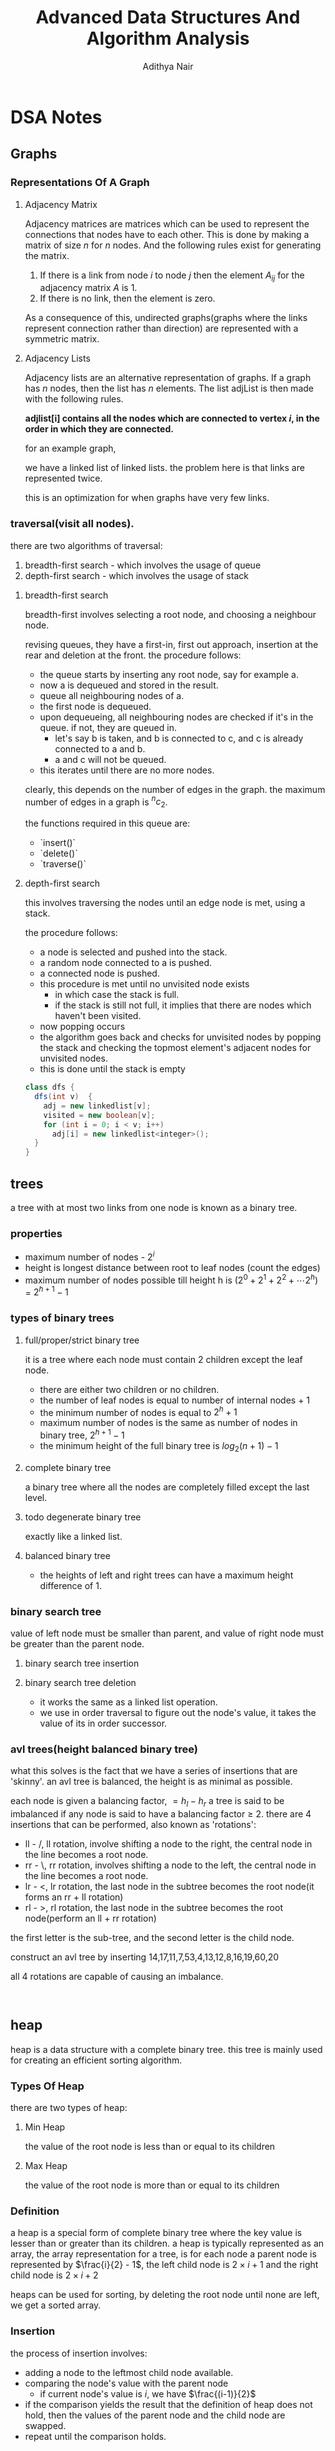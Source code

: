 #+title: Advanced Data Structures And Algorithm Analysis
#+author: Adithya Nair
#+HTML_HEAD: <link rel="stylesheet" type="text/css" href="https://gongzhitaao.org/orgcss/org.css"/>


* DSA Notes
** Graphs
*** Representations Of A Graph
**** Adjacency Matrix
Adjacency matrices are matrices which can be used to represent the connections that nodes have to each other. This is done by making a matrix of size $n$ for $n$ nodes. And the following rules exist for generating the matrix.

1. If there is a link from node $i$ to node $j$ then the element $A_{ij}$ for the adjacency matrix $A$ is 1.
2. If there is no link, then the element is zero.

\begin{bmatrix}
a_{11} & a_{12} & \cdots & a_{1n} \\
a_{21} & a_{22} & \cdots & a_{2n} \\
\vdots & &\ddots & \vdots \\
a_{n1} & a_{n2} & \cdots & a_{nn} \\
\end{bmatrix}

As a consequence of this, undirected graphs(graphs where the links represent connection rather than direction) are represented with a symmetric matrix.
**** Adjacency Lists
Adjacency lists are an alternative representation of graphs. If a graph has $n$ nodes, then the list has $n$ elements. The list adjList is then made with the following rules.

*adjlist[i] contains all the nodes which are connected to vertex $i$, in the order in which they are connected.*

for an example graph,

\begin{align*}
&a \rightarrow b \rightarrow c \rightarrow d  \\
&\downarrow \\
&b \rightarrow a \rightarrow c \\
&\downarrow \\
&c \rightarrow a \rightarrow b \\
&\downarrow \\
&d \rightarrow a \rightarrow e\\
&\downarrow \\
&e \rightarrow d \\
\end{align*}

we have a linked list of linked lists. the problem here is that links are represented twice.

this is an optimization for when graphs have very few links.

*** traversal(visit all nodes).
there are two algorithms of traversal:
1. breadth-first search - which involves the usage of queue
2. depth-first search - which involves the usage of stack

**** breadth-first search
breadth-first involves selecting a root node, and choosing a neighbour node.

revising queues, they have a first-in, first out approach, insertion at the rear and deletion at the front.
the procedure follows:
- the queue starts by inserting any root node, say for example a.
- now a is dequeued and stored in the result.
- queue all neighbouring nodes of a.
- the first node is dequeued.
- upon dequeueing, all neighbouring nodes are checked if it's in the queue. if not, they are queued in.
	- let's say b is taken, and b is connected to c, and c is already connected to a and b.
	- a and c will not be queued.
- this iterates until there are no more nodes.

clearly, this depends on the number of edges in the graph. the maximum number of edges in a graph is $^nc_2$.

the functions required in this queue are:
- `insert()`
- `delete()`
- `traverse()`

**** depth-first search
this involves traversing the nodes until an edge node is met, using a stack.

the procedure follows:
- a node is selected and pushed into the stack.
- a random node connected to a is pushed.
- a connected node is pushed.
- this procedure is met until no unvisited node exists
  - in which case the stack is full.
  - if the stack is still not full, it implies that there are nodes which haven't been visited.
- now popping occurs
- the algorithm goes back and checks for unvisited nodes by popping the stack and checking the topmost element's adjacent nodes for unvisited nodes.
- this is done until the stack is empty

#+begin_src java
class dfs {
  dfs(int v)  {
    adj = new linkedlist[v];
    visited = new boolean[v];
    for (int i = 0; i < v; i++)
      adj[i] = new linkedlist<integer>();
  }
}
#+end_src

** trees

a tree with at most two links from one node is known as a binary tree.
*** properties
- maximum number of nodes - $2^i$
- height is longest distance between root to leaf nodes (count the edges)
- maximum number of nodes possible till height h is $(2^0 + 2^1 + 2^2 + \cdots 2^h)$ = $2^{h+1} -1$
*** types of binary trees
**** full/proper/strict binary tree
it is a tree where each node must contain 2 children except the leaf node.

- there are either two children or no children.
- the number of leaf nodes is equal to number of internal nodes + 1
- the minimum number of nodes is equal to $2^h + 1$
- maximum number of nodes is the same as number of nodes in binary tree, $2^{h+1} - 1$
- the minimum height of the full binary tree is $log_2(n+1) - 1$
**** complete binary tree
a binary tree where all the nodes are completely filled except the last level.

**** todo degenerate binary tree
exactly like a linked list.
**** balanced binary tree
- the heights of left and right trees can have a maximum height difference of 1.
*** binary search tree
value of left node must be smaller than parent, and value of right node must be greater than the parent node.
**** binary search tree insertion
**** binary search tree deletion
- it works the same as a linked list operation.
- we use in order traversal to figure out the node's value, it takes the value of its in order successor.
*** avl trees(height balanced binary tree)
what this solves is the fact that we have a series of insertions that are 'skinny'. an avl tree is balanced, the height is as minimal as possible.

each node is given a balancing factor, $= h_l-h_r$
a tree is said to be imbalanced if any node is said to have a balancing factor $\geq$ 2.
there are 4 insertions that can be performed, also known as 'rotations':
- ll - /, ll rotation, involve shifting a node to the right, the central node in the line becomes a root node.
- rr - \, rr rotation, involves shifting a node to the left, the central node in the line becomes a root node.
- lr - <, lr rotation, the last node in the subtree becomes the root node(it forms an rr + ll rotation)
- rl - >, rl rotation, the last node in the subtree becomes the root node(perform an ll + rr rotation)

the first letter is the sub-tree, and the second letter is the child node.

construct an avl tree by inserting 14,17,11,7,53,4,13,12,8,16,19,60,20

all 4 rotations are capable of causing an imbalance.
#+begin_src

#+end_src
** heap
heap is a data structure with a complete binary tree. this tree is mainly used for creating an efficient sorting algorithm.
*** Types Of Heap
there are two types of heap:
**** Min Heap
the value of the root node is less than or equal to its children
**** Max Heap
the value of the root node is more than or equal to its children
*** Definition
a heap is a special form of complete binary tree where the key value is lesser than or greater than its children.
a heap is typically represented as an array, the array representation for a tree, is for each node
a parent node is represented by $\frac{i}{2} - 1$, the left child node is $2\times i + 1$ and the right child node is $2 \times i + 2$

heaps can be used for sorting, by deleting the root node until none are left, we get a sorted array.
*** Insertion
the process of insertion involves:
- adding a node to the leftmost child node available.
- comparing the node's value with the parent node
  - if current node's value is $i$, we have $\frac{(i-1)}{2}$
- if the comparison yields the result that the definition of heap does not hold, then the values of the parent node and the child node are swapped.
- repeat until the comparison holds.

#+begin_src java
// i is the variable holding the last position
// k is the value we are trying to add to the heap.
void insert(a,i,k){
i = i + 1;
a[i] = k;
while(i > 0){
    if(a[(i-1)/2] > a[i]){
        t = a[i];
        a[i] = a[(i-1)/2];
        a[(i-1)/2] = t;
    }
    else
        return;
    }
  #+end_src
*** Deletion
- Deletion can only happen at the root node.
- This deletion takes place when you're trying to perform 'heap sort'.

For an array, [52,24,30,12,16,5]

We have 52 as the root node.

#+begin_src java
int k = a[0];
a[0] = a[n];
a[n] = k;
n = n-1;
#+end_src
** Tries
How do you go about storing a dictionary? We construct a root node with 26 child nodes, one for each letter. Then each letter, sequentially forms the subsequent child node.

Trie is a sorted tree based data structure that stores a set of strings, it has $n$ pointers, where $n$ is the number of characters in the alphabet, in each node. It can search a word in the dictionary with the help of the character nodes preceding the end of the word. It searches incrementally by character.
*** Properties Of Trie
- the root node of the trie is empty with $n$ pointers, it represents the 'full' node
- each child node is sorted alphabetically.
- each node can have a maximum of $n$ children.
*** Applications
- Dictionary
- Address Book
- Phone Book
- Spell checker
- Browser history
** Hashing
*** Hash Table
Hash tables are a 2-dimensional data structure of a fixed size. They allow you to have one probe, the data can be returned immediately
*** Hash Functions
1. Division method
   Given a set of data $k$, for a one-dimensional hash table of a size $n$, We store the elements, where $u$ is the element in the hash and the hash function is $h(k)$
   $i = h_{k} \% n$  $u_i = k$, we find the index through the modulus function and store it in the corresponding element within the array.

QUESTION: Use division method, to store the following data into a hash table of size $m=10$, the has function is $h_k = (2k_i + 5)$

2. Folding method
3. Mid-square method
4. Modulo-multiplication method
*** Collision Avoidance Methods
For open hashing, chaining method is used for collision handling
The chaining method involves creating a pointer to another node, and the conflict element is added to that node instead.

For closed hashing,
Three methods to handle collision:
1. Linear probing
   When a collision occurs, insert the hash into the subsequent node $(u+i)\%n)$.
2. Quadratic probing
   When a collision occurs, insert the hash into the node $(u+i^2)\%10)$
3. Double hashing
   We use two hashing functions

  - $h_1(k) = u$
  - $h_2(k) = v$

When there is a collision, the second hashing function is used, in every other case the first hashing function is used.

Then the new index is calculated,

$$w = (u+v*i)\%m$$

Let's take an example, we define $h_1(k) = (2k+1)\%10$, $h_2(k) = (3k+2)\%10$

|-----+---+---+---+-------|
| Key | U | V | W | Probe |
|-----+---+---+---+-------|
|   6 | 3 | - | - |     1 |
|  12 | 5 | - | - |     1 |
|  18 | 7 | - | - |     1 |
|  10 | 1 | - | - |     1 |
|   2 | 5 | - | 9 |     4 |
|  18 | - | - | - |     - |
|  22 | - | - | - |     - |
|-----+---+---+---+-------|


Now we write the hash table,
|---------+-------|
| *index* | *key* |
|---------+-------|
|       0 | -     |
|       1 | 10    |
|       2 | -     |
|       3 | 6     |
|       4 | -     |
|       5 | 12    |
|       6 | -     |
|       7 | 8     |
|       8 | -     |
|       9 | 2     |
|---------+-------|
The data array A is equal to 3,2,9,6,11,13,7,12, $n = 10$, $h_k = 2k + 3$, $h2(k) = 3k + 1$, plot the order of storage  of the data in a hash table and total probing, and average probing, with respect to chaining, linear probing, quadratic probing, double hashing
|-----+---+---+---+-------|
| Key | U | V | W | Probe |
|-----+---+---+---+-------|
|   3 | 9 | 0 |   |       |
|   2 | 7 | 7 |   |       |
|   6 | 5 | 9 |   |       |
|   9 | 1 | 8 |   |       |
|  11 | 5 | 4 |   |       |
|  13 | 9 | 0 |   |       |
|   7 | 7 | 2 |   |       |
|  12 | 7 | 7 |   |       |
#+TBLFM: $2=(2*$1 + 3)%10::$3=(3*$1 + 1)%10
** Merkel Trees
A hash tree is a data structure used for data verification and synchronization. It is a tree where each non-leaf node is a hash of its child node.
- The first layer is the list of all transacttion IDs in a block
- The data itself is not part the merkel tree, the first hashed values are the child nodes.
- These IDs are concatenated and hashed using SHA-256
- The second layer will be half the length of the first layer

*** Usage
The hash nodes are used to check if data is corrupted. If the root node of the hashing function differs from the merkel tree generated from the data, then we have an issue.
